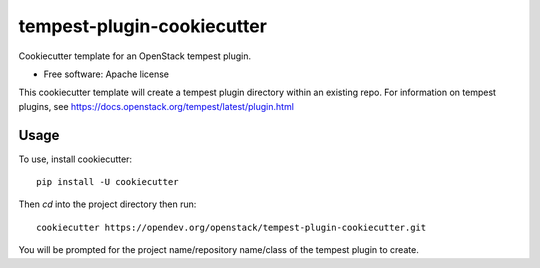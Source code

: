 ===========================
tempest-plugin-cookiecutter
===========================

Cookiecutter template for an OpenStack tempest plugin.

* Free software: Apache license

This cookiecutter template will create a tempest plugin directory
within an existing repo.  For information on tempest plugins, see
https://docs.openstack.org/tempest/latest/plugin.html

Usage
-----

To use, install cookiecutter::

    pip install -U cookiecutter

Then `cd` into the project directory then run::

    cookiecutter https://opendev.org/openstack/tempest-plugin-cookiecutter.git

You will be prompted for the project name/repository name/class of the tempest plugin to create.

